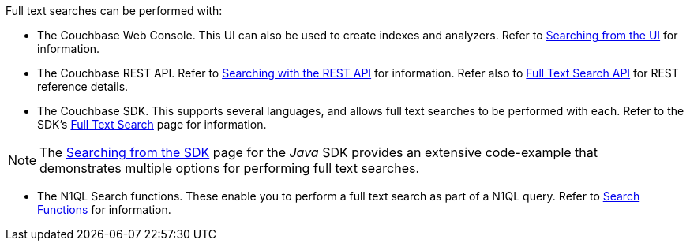 Full text searches can be performed with:

* The Couchbase Web Console.
This UI can also be used to create indexes and analyzers.
Refer to xref:fts-searching-from-the-ui.adoc[Searching from the UI] for information.

* The Couchbase REST API.
Refer to xref:fts-searching-with-curl-http-requests.adoc[Searching with the REST API] for information.
Refer also to xref:rest-api:rest-fts.adoc[Full Text Search API] for REST reference details.

* The Couchbase SDK.
This supports several languages, and allows full text searches to be performed with each.
Refer to the SDK's xref:java-sdk:concept-docs:full-text-search-overview.adoc[Full Text Search] page for information.

NOTE: The xref:java-sdk:howtos:full-text-searching-with-sdk.adoc[Searching from the SDK] page for the _Java_ SDK provides an extensive code-example that demonstrates multiple options for performing full text searches.

* The N1QL Search functions.
These enable you to perform a full text search as part of a N1QL query.
Refer to xref:n1ql:n1ql-language-reference/searchfun.adoc[Search Functions] for information.
